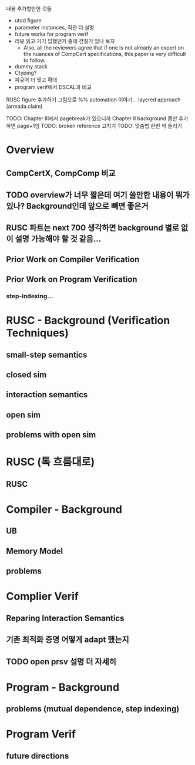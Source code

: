 내용 추가할만한 것들 
- utod figure
- parameter instances, 직관 더 설명
- future works for program verif
- 리뷰 읽고 거기 답했던거 중에 건질거 있나 보자  
  + Also, all the reviewers agree that if one is not already an expert on the nuances of CompCert specifications, this paper is very difficult to follow.
- dummy stack
- Ctyping?
- 피규어 더 찢고 확대
- program verif에서 DSCAL과 비교

RUSC figure 추가하기 그림으로
%% automation 이야기... layered approach (armada claim)

TODO: Chapter III에서 pagebreak가 있으니까 Chapter II background 좀만 추가하면 page+1임
TODO: broken reference 고치기
TODO: 맞춤법 한번 싹 돌리기






* Overview
** CompCertX, CompComp 비교

** TODO overview가 너무 짧은데 여기 쓸만한 내용이 뭐가 있나? Background인데 앞으로 빼면 좋은거
** RUSC 파트는 next 700 생각하면 background 별로 없이 설명 가능해야 할 것 같음...
** Prior Work on Compiler Verification
** Prior Work on Program Verification
*** step-indexing...

* RUSC - Background (Verification Techniques)
** small-step semantics
** closed sim
** interaction semantics
** open sim
** problems with open sim
* RUSC (톡 흐름대로)
** RUSC


* Compiler - Background
** UB
** Memory Model
** problems
* Complier Verif
** Reparing Interaction Semantics
** 기존 최적화 증명 어떻게 adapt 했는지
** TODO open prsv 설명 더 자세히


* Program - Background
** problems (mutual dependence, step indexing)
* Program Verif
** future directions
